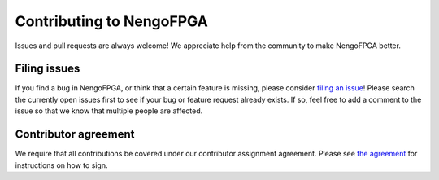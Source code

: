 *************************
Contributing to NengoFPGA
*************************

Issues and pull requests are always welcome!
We appreciate help from the community to make NengoFPGA better.

Filing issues
=============

If you find a bug in NengoFPGA,
or think that a certain feature is missing,
please consider
`filing an issue <https://github.com/nengo/nengo-fpga/issues>`_!
Please search the currently open issues first
to see if your bug or feature request already exists.
If so, feel free to add a comment to the issue
so that we know that multiple people are affected.

Contributor agreement
=====================

We require that all contributions be covered under
our contributor assignment agreement. Please see
`the agreement <https://www.nengo.ai/caa.html>`_
for instructions on how to sign.

